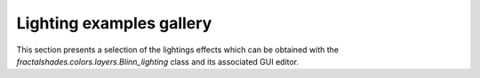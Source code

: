 Lighting examples gallery
==========================

This section presents a selection of the lightings effects which
can be obtained with the `fractalshades.colors.layers.Blinn_lighting` class
and its associated GUI editor. 
